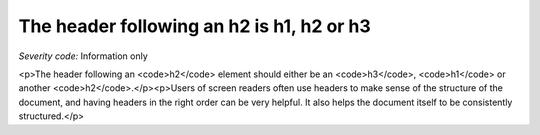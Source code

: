 ===============================
The header following an h2 is h1, h2 or h3
===============================

*Severity code:* Information only

.. php:class:: headerH2

<p>The header following an <code>h2</code> element should either be an <code>h3</code>, <code>h1</code> or another <code>h2</code>.</p><p>Users of screen readers often use headers to make sense of the structure of the document, and having headers in the right order can be very helpful. It also helps the document itself to be consistently structured.</p>

